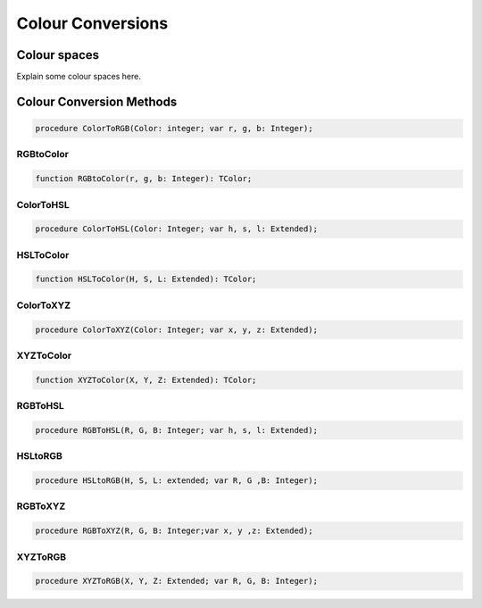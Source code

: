 .. _scriptref_colourconv:

Colour Conversions
==================

Colour spaces
-------------

Explain some colour spaces here.


Colour Conversion Methods
-------------------------

.. code-block:: pascal

    procedure ColorToRGB(Color: integer; var r, g, b: Integer);

RGBtoColor
~~~~~~~~~~

.. code-block:: pascal

    function RGBtoColor(r, g, b: Integer): TColor;

ColorToHSL
~~~~~~~~~~

.. code-block:: pascal

    procedure ColorToHSL(Color: Integer; var h, s, l: Extended);

HSLToColor
~~~~~~~~~~

.. code-block:: pascal

    function HSLToColor(H, S, L: Extended): TColor;

ColorToXYZ
~~~~~~~~~~

.. code-block:: pascal

    procedure ColorToXYZ(Color: Integer; var x, y, z: Extended);

XYZToColor
~~~~~~~~~~

.. code-block:: pascal

    function XYZToColor(X, Y, Z: Extended): TColor;

RGBToHSL
~~~~~~~~

.. code-block:: pascal

    procedure RGBToHSL(R, G, B: Integer; var h, s, l: Extended);

HSLtoRGB
~~~~~~~~

.. code-block:: pascal

    procedure HSLtoRGB(H, S, L: extended; var R, G ,B: Integer);

RGBToXYZ
~~~~~~~~

.. code-block:: pascal

    procedure RGBToXYZ(R, G, B: Integer;var x, y ,z: Extended);

XYZToRGB
~~~~~~~~

.. code-block:: pascal

    procedure XYZToRGB(X, Y, Z: Extended; var R, G, B: Integer);


